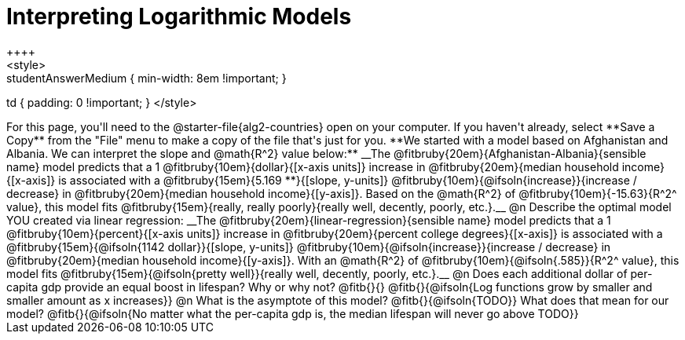 = Interpreting Logarithmic Models
++++
<style>
.studentAnswerMedium { min-width: 8em !important; }
td { padding: 0 !important; }
</style>
++++

For this page, you'll need to the @starter-file{alg2-countries} open on your computer. If you haven't already, select **Save a Copy** from the "File" menu to make a copy of the file that's just for you.

**We started with a model based on Afghanistan and Albania. We can interpret the slope and @math{R^2} value below:**

__The @fitbruby{20em}{Afghanistan-Albania}{sensible name} model predicts that a 1 @fitbruby{10em}{dollar}{[x-axis units]} increase in @fitbruby{20em}{median household income}{[x-axis]} is associated with a @fitbruby{15em}{5.169 **}{[slope, y-units]} @fitbruby{10em}{@ifsoln{increase}}{increase / decrease} in @fitbruby{20em}{median household income}{[y-axis]}. Based on the @math{R^2} of @fitbruby{10em}{-15.63}{R^2^ value}, this model fits @fitbruby{15em}{really, really poorly}{really well, decently, poorly, etc.}.__

@n Describe the optimal model YOU created via linear regression:

__The @fitbruby{20em}{linear-regression}{sensible name} model predicts that a 1 @fitbruby{10em}{percent}{[x-axis units]} increase in @fitbruby{20em}{percent college degrees}{[x-axis]} is associated with a @fitbruby{15em}{@ifsoln{1142 dollar}}{[slope, y-units]} @fitbruby{10em}{@ifsoln{increase}}{increase / decrease} in @fitbruby{20em}{median household income}{[y-axis]}. With an @math{R^2} of @fitbruby{10em}{@ifsoln{.585}}{R^2^ value}, this model fits @fitbruby{15em}{@ifsoln{pretty well}}{really well, decently, poorly, etc.}.__

@n Does each additional dollar of per-capita gdp provide an equal boost in lifespan? Why or why not? @fitb{}{}

@fitb{}{@ifsoln{Log functions grow by smaller and smaller amount as x increases}}

@n What is the asymptote of this model? @fitb{}{@ifsoln{TODO}} What does that mean for our model?

@fitb{}{@ifsoln{No matter what the per-capita gdp is, the median lifespan will never go above TODO}}


